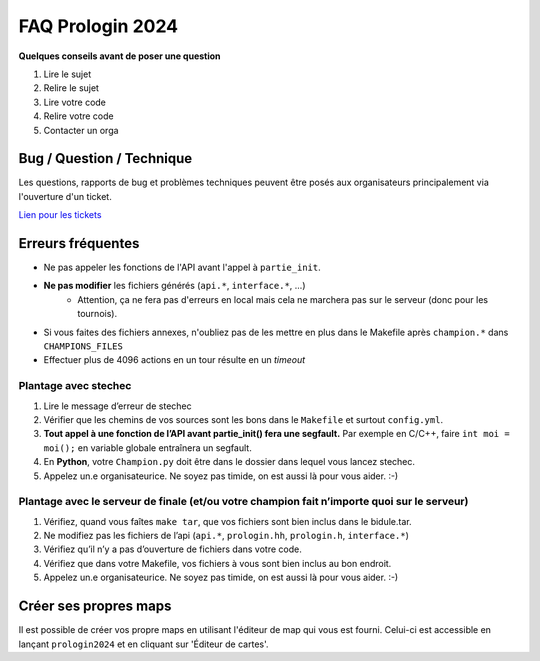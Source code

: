 .. SPDX-License-Identifier: GPL-2.0-or-later
   Copyright 2019 Thibault Allançon
   Copyright 2023 Association Prologin <info@prologin.org>

=================
FAQ Prologin 2024
=================

**Quelques conseils avant de poser une question**

1. Lire le sujet
2. Relire le sujet
3. Lire votre code
4. Relire votre code
5. Contacter un orga

.. TODO: FAQ Sujet

Bug / Question / Technique
==========================

Les questions, rapports de bug et problèmes techniques peuvent être posés aux
organisateurs principalement via l'ouverture d'un ticket.

`Lien pour les tickets <https://bugs.prologin.eu>`_

Erreurs fréquentes
==================

- Ne pas appeler les fonctions de l'API avant l'appel à ``partie_init``.
- **Ne pas modifier** les fichiers générés (``api.*``, ``interface.*``, ...)
    - Attention, ça ne fera pas d'erreurs en local mais cela ne marchera pas sur
      le serveur (donc pour les tournois).
- Si vous faites des fichiers annexes, n'oubliez pas de les mettre en plus dans
  le Makefile après ``champion.*`` dans ``CHAMPIONS_FILES``
- Effectuer plus de 4096 actions en un tour résulte en un *timeout*

Plantage avec stechec
---------------------

1. Lire le message d’erreur de stechec
2. Vérifier que les chemins de vos sources sont les bons dans le ``Makefile`` et
   surtout ``config.yml``.
3. **Tout appel à une fonction de l’API avant partie_init() fera une segfault.**
   Par exemple en C/C++, faire ``int moi = moi();`` en variable globale entraînera
   un segfault.
4. En **Python**, votre ``Champion.py`` doit être dans le dossier dans lequel
   vous lancez stechec.
5. Appelez un.e organisateurice. Ne soyez pas timide, on est aussi là pour vous
   aider. :-)

Plantage avec le serveur de finale (et/ou votre champion fait n’importe quoi sur le serveur)
--------------------------------------------------------------------------------------------

1. Vérifiez, quand vous faîtes ``make tar``, que vos fichiers sont bien inclus
   dans le bidule.tar.
2. Ne modifiez pas les fichiers de l’api (``api.*``, ``prologin.hh``,
   ``prologin.h``, ``interface.*``)
3. Vérifiez qu’il n’y a pas d’ouverture de fichiers dans votre code.
4. Vérifiez que dans votre Makefile, vos fichiers à vous sont bien inclus au bon
   endroit.
5. Appelez un.e organisateurice. Ne soyez pas timide, on est aussi là pour vous
   aider. :-)

Créer ses propres maps
======================

Il est possible de créer vos propre maps en utilisant l'éditeur de map qui vous
est fourni. Celui-ci est accessible en lançant ``prologin2024`` et en cliquant
sur 'Éditeur de cartes'.
